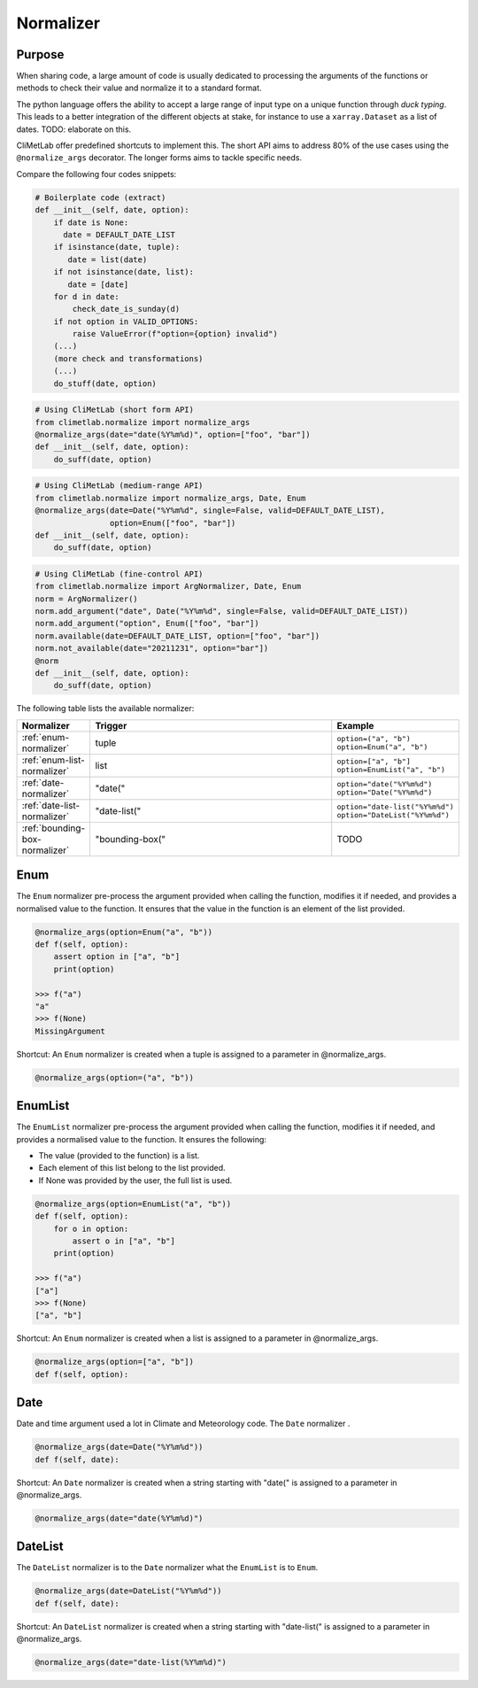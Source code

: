 .. _normalize:

.. todo::

    This doc does not reflect the current API.
    This part is under development and refactoring.

Normalizer
==========

Purpose
-------

When sharing code, a large amount of code is usually
dedicated to processing the arguments of the functions
or methods to check their value and normalize it to a
standard format.

The python language offers the ability to accept a large
range of input type on a unique function through `duck typing`.
This leads to a better integration of the different objects
at stake, for instance to use a ``xarray.Dataset`` as a list
of dates.  TODO: elaborate on this.


CliMetLab offer predefined shortcuts to
implement this. The short API aims to address 80% of
the use cases using the ``@normalize_args`` decorator.
The longer forms aims to tackle specific needs.

Compare the following four codes snippets:

.. code-block:: python

    # Boilerplate code (extract)
    def __init__(self, date, option):
        if date is None:
          date = DEFAULT_DATE_LIST
        if isinstance(date, tuple):
           date = list(date)
        if not isinstance(date, list):
           date = [date]
        for d in date:
            check_date_is_sunday(d)
        if not option in VALID_OPTIONS:
            raise ValueError(f"option={option} invalid")
        (...)
        (more check and transformations)
        (...)
        do_stuff(date, option)




.. code-block:: python

    # Using CliMetLab (short form API)
    from climetlab.normalize import normalize_args
    @normalize_args(date="date(%Y%m%d)", option=["foo", "bar"])
    def __init__(self, date, option):
        do_suff(date, option)


.. code-block:: python

    # Using CliMetLab (medium-range API)
    from climetlab.normalize import normalize_args, Date, Enum
    @normalize_args(date=Date("%Y%m%d", single=False, valid=DEFAULT_DATE_LIST),
    		    option=Enum(["foo", "bar"])
    def __init__(self, date, option):
        do_suff(date, option)


.. code-block:: python

    # Using CliMetLab (fine-control API)
    from climetlab.normalize import ArgNormalizer, Date, Enum
    norm = ArgNormalizer()
    norm.add_argument("date", Date("%Y%m%d", single=False, valid=DEFAULT_DATE_LIST))
    norm.add_argument("option", Enum(["foo", "bar"])
    norm.available(date=DEFAULT_DATE_LIST, option=["foo", "bar"])
    norm.not_available(date="20211231", option="bar"])
    @norm
    def __init__(self, date, option):
        do_suff(date, option)

The following table lists the available normalizer:

.. list-table::
   :widths: 10 80 10
   :header-rows: 1

   * - Normalizer
     - Trigger
     - Example
   * - :ref:`enum-normalizer`
     - tuple
     - ``option=("a", "b")``
       ``option=Enum("a", "b")``
   * - :ref:`enum-list-normalizer`
     - list
     - ``option=["a", "b"]``
       ``option=EnumList("a", "b")``
   * - :ref:`date-normalizer`
     - "date("
     - ``option="date("%Y%m%d")``
       ``option="Date("%Y%m%d")``
   * - :ref:`date-list-normalizer`
     - "date-list("
     - ``option="date-list("%Y%m%d")``
       ``option="DateList("%Y%m%d")``
   * - :ref:`bounding-box-normalizer`
     - "bounding-box("
     - TODO

.. _enum-normalizer:

Enum
----

The ``Enum`` normalizer pre-process the argument provided when
calling the function, modifies it if needed, and provides a normalised
value to the function. It ensures that the value in the function is an
element of the list provided.


.. code-block:: python

    @normalize_args(option=Enum("a", "b"))
    def f(self, option):
        assert option in ["a", "b"]
        print(option)
    
    >>> f("a")
    "a"
    >>> f(None)
    MissingArgument


Shortcut: An ``Enum`` normalizer is created when a tuple is assigned
to a parameter in @normalize_args.

.. code-block:: python

    @normalize_args(option=("a", "b"))

.. _enum-list-normalizer:

EnumList
--------

The ``EnumList`` normalizer pre-process the argument provided when
calling the function, modifies it if needed, and provides a normalised
value to the function. It ensures the following:

- The value (provided to the function) is a list.
- Each element of this list belong to the list provided.
- If None was provided by the user, the full list is used.

.. code-block:: python

    @normalize_args(option=EnumList("a", "b"))
    def f(self, option):
        for o in option:
            assert o in ["a", "b"]
        print(option)
    
    >>> f("a")
    ["a"]
    >>> f(None)
    ["a", "b"]


Shortcut: An ``Enum`` normalizer is created when a list is assigned
to a parameter in @normalize_args.

.. code-block:: python

    @normalize_args(option=["a", "b"])
    def f(self, option):


.. _date-normalizer:

Date
----

Date and time argument used a lot in Climate and Meteorology code.
The ``Date`` normalizer .

.. code-block:: python

    @normalize_args(date=Date("%Y%m%d"))
    def f(self, date):


Shortcut: An ``Date`` normalizer is created when a string
starting with "date(" is assigned to a parameter in @normalize_args.

.. code-block:: python

    @normalize_args(date="date(%Y%m%d)")


.. _date-list-normalizer:

DateList
--------

The ``DateList`` normalizer is to the ``Date`` normalizer what the ``EnumList`` is to ``Enum``.

.. code-block:: python

    @normalize_args(date=DateList("%Y%m%d"))
    def f(self, date):


Shortcut: An ``DateList`` normalizer is created when a string
starting with "date-list(" is assigned to a parameter in @normalize_args.

.. code-block:: python

    @normalize_args(date="date-list(%Y%m%d)")
